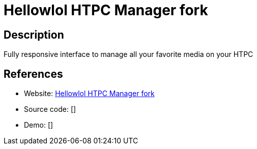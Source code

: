 = Hellowlol HTPC Manager fork

:Name:          Hellowlol HTPC Manager fork
:Language:      Hellowlol HTPC Manager fork
:License:       MIT
:Topic:         Media Streaming
:Category:      Video Streaming
:Subcategory:   

// END-OF-HEADER. DO NOT MODIFY OR DELETE THIS LINE

== Description

Fully responsive interface to manage all your favorite media on your HTPC

== References

* Website: https://github.com/Hellowlol/HTPC-Manager[Hellowlol HTPC Manager fork]
* Source code: []
* Demo: []
